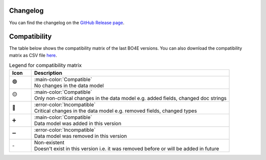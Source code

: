 .. _changes:

=========
Changelog
=========

You can find the changelog on the `GitHub Release page <https://github.com/bo4e/BO4E-python/releases>`_.

=============
Compatibility
=============

The table below shows the compatibility matrix of the last BO4E versions.
You can also download the compatibility matrix as CSV file `here <_static/tables/compatibility_matrix.csv>`__.

.. csv-table:: Diff-files for the version diffs shown in the compatibility matrix
   :file: _static/tables/changes_table.csv
   :header-rows: 1

.. table:: Legend for compatibility matrix
   :widths: 10 90

   +------+---------------------------------------------------------------------------------------------------+
   | Icon | Description                                                                                       |
   +======+===================================================================================================+
   | 🟢   | | :main-color:`Compatible`                                                                        |
   |      | | No changes in the data model                                                                    |
   +------+---------------------------------------------------------------------------------------------------+
   | 🟡   | | :main-color:`Compatible`                                                                        |
   |      | | Only non\-critical changes in the data model e.g. added fields, changed doc strings             |
   +------+---------------------------------------------------------------------------------------------------+
   | 🔴   | | :error-color:`Incompatible`                                                                     |
   |      | | Critical changes in the data model e.g. removed fields, changed types                           |
   +------+---------------------------------------------------------------------------------------------------+
   | ➕   | | :main-color:`Compatible`                                                                        |
   |      | | Data model was added in this version                                                            |
   +------+---------------------------------------------------------------------------------------------------+
   | ➖   | | :error-color:`Incompatible`                                                                     |
   |      | | Data model was removed in this version                                                          |
   +------+---------------------------------------------------------------------------------------------------+
   | \-   | | Non\-existent                                                                                   |
   |      | | Doesn't exist in this version i.e. it was removed before or will be added in future             |
   +------+---------------------------------------------------------------------------------------------------+

.. csv-table:: Compatibility matrix
   :file: _static/tables/compatibility_matrix.csv
   :header-rows: 1
